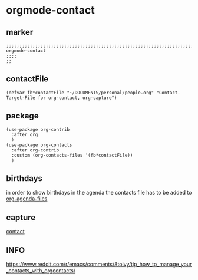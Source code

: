* orgmode-contact
** marker
#+begin_src elisp
  ;;;;;;;;;;;;;;;;;;;;;;;;;;;;;;;;;;;;;;;;;;;;;;;;;;;;;;;;;;;;;;;;;;;;;;;;;;;;;;;;;;;;;;;;;;;;;;;;;;;;; orgmode-contact
  ;;;;
  ;;
#+end_src
** contactFile
#+BEGIN_SRC elisp
  (defvar fb*contactFile "~/DOCUMENTS/personal/people.org" "Contact-Target-File for org-contact, org-capture")
#+END_SRC
** package
#+BEGIN_SRC elisp
  (use-package org-contrib
    :after org
    )
  (use-package org-contacts
    :after org-contrib
    :custom (org-contacts-files '(fb*contactFile))
    )
#+END_SRC
** birthdays
in order to show birthdays in the agenda the contacts file has to be added to [[file:agenda.org::*files][org-agenda-files]]
** capture
[[file:capture.org::*contact][contact]]
** INFO
https://www.reddit.com/r/emacs/comments/8toivy/tip_how_to_manage_your_contacts_with_orgcontacts/
